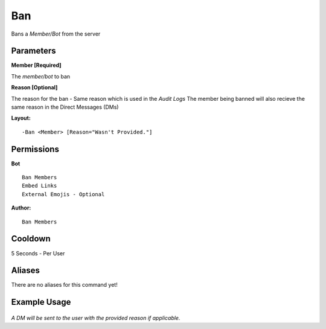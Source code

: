 Ban
====

Bans a `Member/Bot` from the server

Parameters
----------
**Member [Required]**

The `member/bot` to ban

**Reason [Optional]**

The reason for the ban - Same reason which is used in the *Audit Logs*
The member being banned will also recieve the same reason in the Direct Messages (DMs)

**Layout:**
::
	-Ban <Member> [Reason="Wasn't Provided."]

Permissions
-----------
**Bot**
::
	Ban Members
	Embed Links
	External Emojis - Optional

**Author:**
::
	Ban Members

Cooldown
--------
5 Seconds - Per User

Aliases
-------
There are no aliases for this command yet!

Example Usage
-------------
.. figure:: /images/ban.png
   :width: 400px
   :align: center
   :alt: Example Usage of the Ban Command

*A DM will be sent to the user with the provided reason if applicable.*